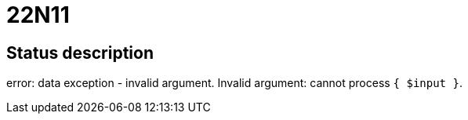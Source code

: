 = 22N11

== Status description
error: data exception - invalid argument. Invalid argument: cannot process `{ $input }`.
